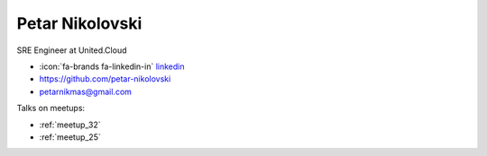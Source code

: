 Petar Nikolovski
=================
SRE Engineer at United.Cloud



- :icon:`fa-brands fa-linkedin-in` `linkedin <https://linkedin.com/in/petar-nikolovski/>`_

- https://github.com/petar-nikolovski

- petarnikmas@gmail.com



.. image:: ../_static/img/speakers/petar-nikolovski.jpg
    :alt: profile-photo
    :width: 200px



Talks on meetups:

- :ref:`meetup_32`
- :ref:`meetup_25`

